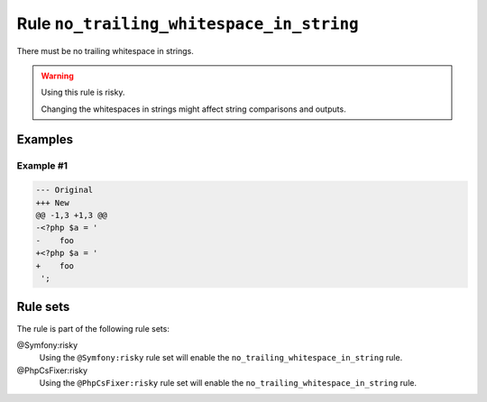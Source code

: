 =========================================
Rule ``no_trailing_whitespace_in_string``
=========================================

There must be no trailing whitespace in strings.

.. warning:: Using this rule is risky.

   Changing the whitespaces in strings might affect string comparisons and
   outputs.

Examples
--------

Example #1
~~~~~~~~~~

.. code-block:: diff

   --- Original
   +++ New
   @@ -1,3 +1,3 @@
   -<?php $a = '  
   -    foo 
   +<?php $a = '
   +    foo
    ';

Rule sets
---------

The rule is part of the following rule sets:

@Symfony:risky
  Using the ``@Symfony:risky`` rule set will enable the ``no_trailing_whitespace_in_string`` rule.

@PhpCsFixer:risky
  Using the ``@PhpCsFixer:risky`` rule set will enable the ``no_trailing_whitespace_in_string`` rule.
